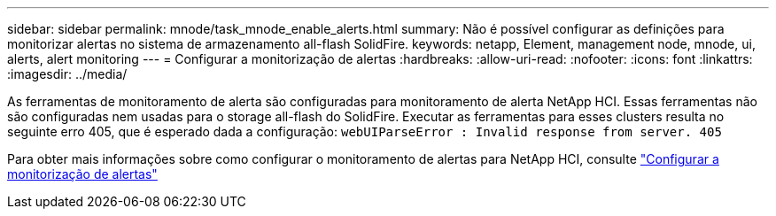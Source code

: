 ---
sidebar: sidebar 
permalink: mnode/task_mnode_enable_alerts.html 
summary: Não é possível configurar as definições para monitorizar alertas no sistema de armazenamento all-flash SolidFire. 
keywords: netapp, Element, management node, mnode, ui, alerts, alert monitoring 
---
= Configurar a monitorização de alertas
:hardbreaks:
:allow-uri-read: 
:nofooter: 
:icons: font
:linkattrs: 
:imagesdir: ../media/


[role="lead"]
As ferramentas de monitoramento de alerta são configuradas para monitoramento de alerta NetApp HCI. Essas ferramentas não são configuradas nem usadas para o storage all-flash do SolidFire. Executar as ferramentas para esses clusters resulta no seguinte erro 405, que é esperado dada a configuração: `webUIParseError : Invalid response from server. 405`

Para obter mais informações sobre como configurar o monitoramento de alertas para NetApp HCI, consulte link:https://docs.netapp.com/us-en/hci/docs/task_mnode_enable_alerts.html["Configurar a monitorização de alertas"^]
